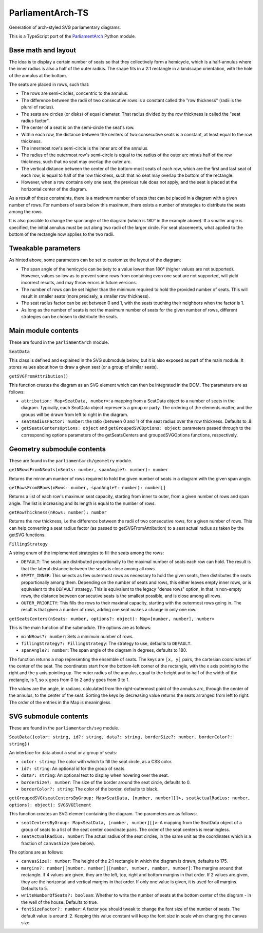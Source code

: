 =================
ParliamentArch-TS
=================

Generation of arch-styled SVG parliamentary diagrams.

This is a TypeScript port of the `ParliamentArch <https://github.com/Gouvernathor/parliamentarch>`_ Python module.

Base math and layout
====================

The idea is to display a certain number of seats so that they collectively form a hemicycle, which is a half-annulus where the inner radius is also a half of the outer radius. The shape fits in a 2:1 rectangle in a landscape orientation, with the hole of the annulus at the bottom.

The seats are placed in rows, such that:

- The rows are semi-circles, concentric to the annulus.
- The difference between the radii of two consecutive rows is a constant called the "row thickness" (radii is the plural of radius).
- The seats are circles (or disks) of equal diameter. That radius divided by the row thickness is called the "seat radius factor".
- The center of a seat is on the semi-circle the seat's row.
- Within each row, the distance between the centers of two consecutive seats is a constant, at least equal to the row thickness.
- The innermost row's semi-circle is the inner arc of the annulus.
- The radius of the outermost row's semi-circle is equal to the radius of the outer arc minus half of the row thickness, such that no seat may overlap the outer arc.
- The vertical distance between the center of the bottom-most seats of each row, which are the first and last seat of each row, is equal to half of the row thickness, such that no seat may overlap the bottom of the rectangle.
- However, when a row contains only one seat, the previous rule does not apply, and the seat is placed at the horizontal center of the diagram.

As a result of these constraints, there is a maximum number of seats that can be placed in a diagram with a given number of rows. For numbers of seats below this maximum, there exists a number of strategies to distribute the seats among the rows.

It is also possible to change the span angle of the diagram (which is 180° in the example above). If a smaller angle is specified, the initial annulus must be cut along two radii of the larger circle. For seat placements, what applied to the bottom of the rectangle now applies to the two radii.

Tweakable parameters
====================

As hinted above, some parameters can be set to customize the layout of the diagram:

- The span angle of the hemicycle can be sety to a value lower than 180° (higher values are not supported). However, values so low as to prevent some rows from containing even one seat are not supported, will yield incorrect results, and may throw errors in future versions.
- The number of rows can be set higher than the minimum required to hold the provided number of seats. This will result in smaller seats (more precisely, a smaller row thickness).
- The seat radius factor can be set between 0 and 1, with the seats touching their neighbors when the factor is 1.
- As long as the number of seats is not the maximum number of seats for the given number of rows, different strategies can be chosen to distribute the seats.

Main module contents
====================

These are found in the ``parliamentarch`` module.

``SeatData``

This class is defined and explained in the SVG submodule below, but it is also exposed as part of the main module. It stores values about how to draw a given seat (or a group of similar seats).

``getSVGFromAttribution()``

This function creates the diagram as an SVG element which can then be integrated in the DOM. The parameters are as follows:

- ``attribution: Map<SeatData, number>``: a mapping from a SeatData object to a number of seats in the diagram. Typically, each SeatData object represents a group or party. The ordering of the elements matter, and the groups will be drawn from left to right in the diagram.
- ``seatRadiusFactor: number``: the ratio (between 0 and 1) of the seat radius over the row thickness. Defaults to .8.
- ``getSeatsCentersOptions: object`` and ``getGroupedSVGOptions: object``: parameters passed through to the corresponding options parameters of the getSeatsCenters and groupedSVGOptions functions, respectively.

Geometry submodule contents
===========================

These are found in the ``parliamentarch/geometry`` module.

``getNRowsFromNSeats(nSeats: number, spanAngle?: number): number``

Returns the minimum number of rows required to hold the given number of seats in a diagram with the given span angle.

``getRowsFromNRows(nRows: number, spanAngle?: number): number[]``

Returns a list of each row's maximum seat capacity, starting from inner to outer, from a given number of rows and span angle. The list is increasing and its length is equal to the number of rows.

``getRowThickness(nRows: number): number``

Returns the row thickness, i.e the difference between the radii of two consecutive rows, for a given number of rows. This can help converting a seat radius factor (as passed to getSVGFromAttribution) to a seat actual radius as taken by the getSVG functions.

``FillingStrategy``

A string enum of the implemented strategies to fill the seats among the rows:

- ``DEFAULT``: The seats are distributed proportionally to the maximal number of seats each row can hold. The result is that the lateral distance between the seats is close among all rows.
- ``EMPTY_INNER``: This selects as few outermost rows as necessary to hold the given seats, then distributes the seats proportionally among them. Depending on the number of seats and rows, this either leaves empty inner rows, or is equivalent to the ``DEFAULT`` strategy. This is equivalent to the legacy "dense rows" option, in that in non-empty rows, the distance between consecutive seats is the smallest possible, and is close among all rows.
- ``OUTER_PRIORITY``: This fills the rows to their maximal capacity, starting with the outermost rows going in. The result is that given a number of rows, adding one seat makes a change in only one row.

``getSeatsCenters(nSeats: number, options?: object): Map<[number, number], number>``

This is the main function of the submodule. The options are as follows:

- ``minNRows?: number``: Sets a minimum number of rows.
- ``fillingStrategy?: FillingStrategy``: The strategy to use, defaults to ``DEFAULT``.
- ``spanAngle?: number``: The span angle of the diagram in degrees, defaults to 180.

The function returns a map representing the ensemble of seats. The keys are ``[x, y]`` pairs, the cartesian coordinates of the center of the seat. The coordinates start from the bottom-left corner of the rectangle, with the x axis pointing to the right and the y axis pointing up. The outer radius of the annulus, equal to the height and to half of the width of the rectangle, is 1, so ``x`` goes from 0 to 2 and ``y`` goes from 0 to 1.

The values are the angle, in radians, calculated from the right-outermost point of the annulus arc, through the center of the annulus, to the center of the seat. Sorting the keys by decreasing value returns the seats arranged from left to right. The order of the entries in the Map is meaningless.

SVG submodule contents
======================

These are found in the ``parliamentarch/svg`` module.

``SeatData({color: string, id?: string, data?: string, borderSize?: number, borderColor?: string})``

An interface for data about a seat or a group of seats:

- ``color: string``: The color with which to fill the seat circle, as a CSS color.
- ``id?: string``: An optional id for the group of seats.
- ``data?: string``: An optional text to display when hovering over the seat.
- ``borderSize?: number``: The size of the border around the seat circle, defaults to 0.
- ``borderColor?: string``: The color of the border, defaults to black.

``getGroupedSVG(seatCentersByGroup: Map<SeatData, [number, number][]>, seatActualRadius: number, options?: object): SVGSVGElement``

This function creates an SVG element containing the diagram. The parameters are as follows:

- ``seatCentersByGroup: Map<SeatData, [number, number][]>``: A mapping from the SeatData object of a group of seats to a list of the seat center coordinate pairs. The order of the seat centers is meaningless.
- ``seatActualRadius: number``: The actual radius of the seat circles, in the same unit as the coordinates which is a fraction of ``canvasSize`` (see below).

The options are as follows:

- ``canvasSize?: number``: The height of the 2:1 rectangle in which the diagram is drawn, defaults to 175.
- ``margins?: number|[number, number]|[number, number, number, number]``: The margins around that rectangle. If 4 values are given, they are the left, top, right and bottom margins in that order. If 2 values are given, they are the horizontal and vertical margins in that order. If only one value is given, it is used for all margins. Defaults to 5.
- ``writeNumberOfSeats?: boolean``: Whether to write the number of seats at the bottom center of the diagram - in the well of the house. Defaults to true.
- ``fontSizeFactor?: number``: A factor you should tweak to change the font size of the number of seats. The default value is around .2. Keeping this value constant will keep the font size in scale when changing the canvas size.
